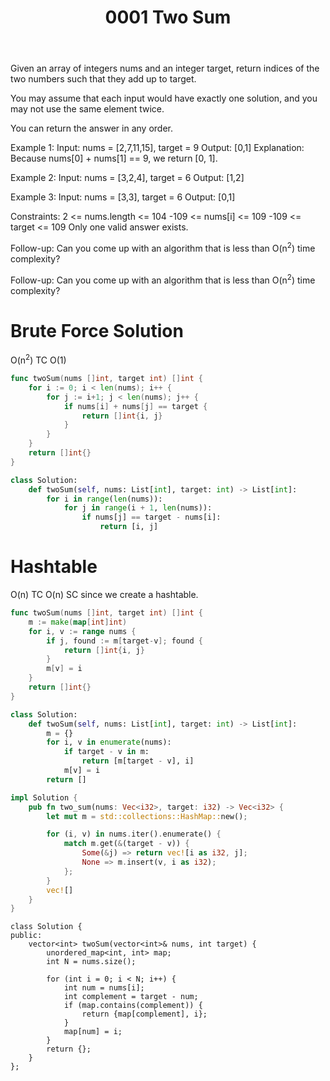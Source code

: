 #+title: 0001 Two Sum
#+link: https://leetcode.com/problems/two-sum/
#+tags: array hashtable

Given an array of integers nums and an integer target, return indices of the two numbers such that they add up to target.

You may assume that each input would have exactly one solution, and you may not use the same element twice.

You can return the answer in any order.

Example 1:
Input: nums = [2,7,11,15], target = 9
Output: [0,1]
Explanation: Because nums[0] + nums[1] == 9, we return [0, 1].

Example 2:
Input: nums = [3,2,4], target = 6
Output: [1,2]

Example 3:
Input: nums = [3,3], target = 6
Output: [0,1]


Constraints:
2 <= nums.length <= 104
-109 <= nums[i] <= 109
-109 <= target <= 109
Only one valid answer exists.


Follow-up: Can you come up with an algorithm that is less than O(n^2) time complexity?

Follow-up: Can you come up with an algorithm that is less than O(n^2) time complexity?


* Brute Force Solution
O(n^2) TC
O(1)

#+begin_src go
func twoSum(nums []int, target int) []int {
	for i := 0; i < len(nums); i++ {
		for j := i+1; j < len(nums); j++ {
			if nums[i] + nums[j] == target {
				return []int{i, j}
			}
		}
	}
	return []int{}
}
#+end_src

#+begin_src python
class Solution:
    def twoSum(self, nums: List[int], target: int) -> List[int]:
        for i in range(len(nums)):
            for j in range(i + 1, len(nums)):
                if nums[j] == target - nums[i]:
                    return [i, j]
#+end_src

* Hashtable
O(n) TC
O(n) SC since we create a hashtable.

#+begin_src go
func twoSum(nums []int, target int) []int {
    m := make(map[int]int)
    for i, v := range nums {
        if j, found := m[target-v]; found {
            return []int{i, j}
        }
        m[v] = i
    }
    return []int{}
}
#+end_src

#+begin_src python
class Solution:
    def twoSum(self, nums: List[int], target: int) -> List[int]:
        m = {}
        for i, v in enumerate(nums):
            if target - v in m:
                return [m[target - v], i]
            m[v] = i
        return []
#+end_src

#+begin_src rust
impl Solution {
    pub fn two_sum(nums: Vec<i32>, target: i32) -> Vec<i32> {
        let mut m = std::collections::HashMap::new();

        for (i, v) in nums.iter().enumerate() {
            match m.get(&(target - v)) {
                Some(&j) => return vec![i as i32, j];
                None => m.insert(v, i as i32);
            };
        }
        vec![]
    }
}
#+end_src

#+begin_src c++
class Solution {
public:
    vector<int> twoSum(vector<int>& nums, int target) {
        unordered_map<int, int> map;
        int N = nums.size();

        for (int i = 0; i < N; i++) {
            int num = nums[i];
            int complement = target - num;
            if (map.contains(complement)) {
                return {map[complement], i};
            }
            map[num] = i;
        }
        return {};
    }
};
#+end_src
